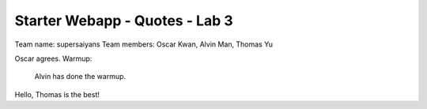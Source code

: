 ###############################
Starter Webapp - Quotes - Lab 3
###############################

Team name: supersaiyans
Team members: Oscar Kwan, Alvin Man, Thomas Yu

Oscar agrees.
Warmup:
    Alvin has done the warmup.
Hello, Thomas is the best!
